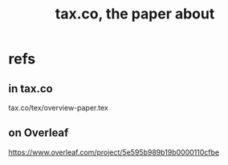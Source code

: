 :PROPERTIES:
:ID:       30fb3fac-5f4b-472b-a437-cc224704ba30
:END:
#+title: tax.co, the paper about
* refs
** in tax.co
   tax.co/tex/overview-paper.tex
** on Overleaf
   https://www.overleaf.com/project/5e595b989b19b0000110cfbe
